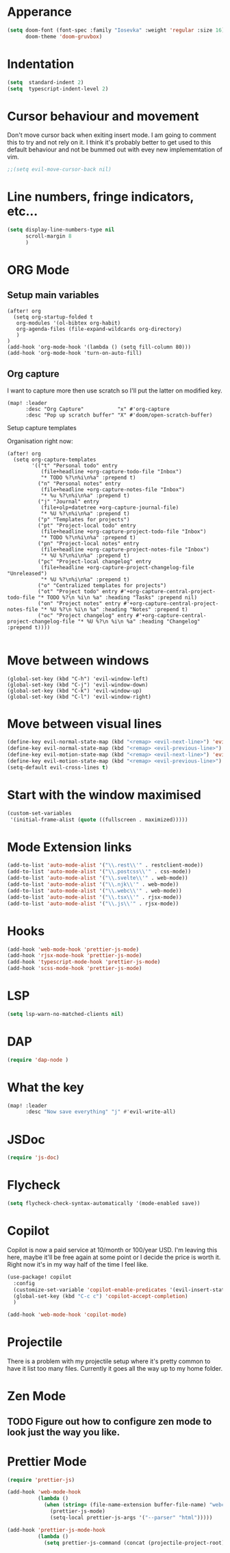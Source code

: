 :PROPERTIES:
:header-args: :results none
:END:
* Apperance
#+begin_src emacs-lisp
(setq doom-font (font-spec :family "Iosevka" :weight 'regular :size 16)
      doom-theme 'doom-gruvbox)
#+end_src

* Indentation
#+begin_src emacs-lisp
(setq  standard-indent 2)
(setq  typescript-indent-level 2)
#+end_src

* Cursor behaviour and movement
Don't move cursor back when exiting insert mode.
I am going to comment this to try and not rely on it. 
I think it's probably better to get used to this default behaviour and not be
bummed out with evey new implememtation of vim.
#+begin_src emacs-lisp
;;(setq evil-move-cursor-back nil)
#+end_src

* Line numbers, fringe indicators, etc...

#+begin_src emacs-lisp
(setq display-line-numbers-type nil
      scroll-margin 8
      )
#+end_src

* ORG Mode
** Setup main variables
#+BEGIN_SRC elisp
(after! org
  (setq org-startup-folded t
   org-modules '(ol-bibtex org-habit)
   org-agenda-files (file-expand-wildcards org-directory)
   )
)
(add-hook 'org-mode-hook '(lambda () (setq fill-column 80)))
(add-hook 'org-mode-hook 'turn-on-auto-fill)
#+END_SRC

** Org capture
I want to capture more then use scratch so I'll put the latter on modified key.
#+begin_src elisp
(map! :leader
      :desc "Org Capture"           "x" #'org-capture
      :desc "Pop up scratch buffer" "X" #'doom/open-scratch-buffer)
#+end_src

Setup capture templates

Organisation right now:

#+begin_src elisp
(after! org
  (setq org-capture-templates
        '(("t" "Personal todo" entry
           (file+headline +org-capture-todo-file "Inbox")
           "* TODO %?\n%i\n%a" :prepend t)
          ("n" "Personal notes" entry
           (file+headline +org-capture-notes-file "Inbox")
           "* %u %?\n%i\n%a" :prepend t)
          ("j" "Journal" entry
           (file+olp+datetree +org-capture-journal-file)
           "* %U %?\n%i\n%a" :prepend t)
          ("p" "Templates for projects")
          ("pt" "Project-local todo" entry
           (file+headline +org-capture-project-todo-file "Inbox")
           "* TODO %?\n%i\n%a" :prepend t)
          ("pn" "Project-local notes" entry
           (file+headline +org-capture-project-notes-file "Inbox")
           "* %U %?\n%i\n%a" :prepend t)
          ("pc" "Project-local changelog" entry
           (file+headline +org-capture-project-changelog-file "Unreleased")
           "* %U %?\n%i\n%a" :prepend t)
          ("o" "Centralized templates for projects")
          ("ot" "Project todo" entry #'+org-capture-central-project-todo-file "* TODO %?\n %i\n %a" :heading "Tasks" :prepend nil)
          ("on" "Project notes" entry #'+org-capture-central-project-notes-file "* %U %?\n %i\n %a" :heading "Notes" :prepend t)
          ("oc" "Project changelog" entry #'+org-capture-central-project-changelog-file "* %U %?\n %i\n %a" :heading "Changelog" :prepend t))))

#+end_src

* Move between windows
#+BEGIN_SRC elisp
(global-set-key (kbd "C-h") 'evil-window-left)
(global-set-key (kbd "C-j") 'evil-window-down)
(global-set-key (kbd "C-k") 'evil-window-up)
(global-set-key (kbd "C-l") 'evil-window-right)
#+END_SRC

* Move between visual lines
#+begin_src emacs-lisp
(define-key evil-normal-state-map (kbd "<remap> <evil-next-line>") 'evil-next-visual-line)
(define-key evil-normal-state-map (kbd "<remap> <evil-previous-line>") 'evil-previous-visual-line)
(define-key evil-motion-state-map (kbd "<remap> <evil-next-line>") 'evil-next-visual-line)
(define-key evil-motion-state-map (kbd "<remap> <evil-previous-line>") 'evil-previous-visual-line)
(setq-default evil-cross-lines t)
#+end_src

* Start with the window maximised
#+begin_src emacs-lisp
(custom-set-variables
 '(initial-frame-alist (quote ((fullscreen . maximized)))))
#+end_src

* Mode Extension links
#+begin_src emacs-lisp :results none
(add-to-list 'auto-mode-alist '("\\.rest\\'" . restclient-mode))
(add-to-list 'auto-mode-alist '("\\.postcss\\'" . css-mode))
(add-to-list 'auto-mode-alist '("\\.svelte\\'" . web-mode))
(add-to-list 'auto-mode-alist '("\\.njk\\'" . web-mode))
(add-to-list 'auto-mode-alist '("\\.webc\\'" . web-mode))
(add-to-list 'auto-mode-alist '("\\.tsx\\'" . rjsx-mode))
(add-to-list 'auto-mode-alist '("\\.js\\'" . rjsx-mode))
#+end_src

* Hooks
#+begin_src emacs-lisp
(add-hook 'web-mode-hook 'prettier-js-mode)
(add-hook 'rjsx-mode-hook 'prettier-js-mode)
(add-hook 'typescript-mode-hook 'prettier-js-mode)
(add-hook 'scss-mode-hook 'prettier-js-mode)
#+end_src
* LSP
#+begin_src emacs-lisp
(setq lsp-warn-no-matched-clients nil)
#+end_src
* DAP
#+begin_src emacs-lisp :results none
(require 'dap-node )
#+end_src
* What the key
#+begin_src emacs-lisp
(map! :leader
      :desc "Now save everything" "j" #'evil-write-all)
#+end_src

* JSDoc
#+begin_src emacs-lisp
(require 'js-doc)
#+end_src

* Flycheck
#+begin_src emacs-lisp
(setq flycheck-check-syntax-automatically '(mode-enabled save))
#+end_src

* Copilot
Copilot is now a paid service at 10/month or 100/year USD.
I'm leaving this here, maybe it'll be free again at some point or I decide the price is worth it.
Right now it's in my way half of the time I feel like.
#+begin_src emacs-lisp
(use-package! copilot
  :config
  (customize-set-variable 'copilot-enable-predicates '(evil-insert-state-p))
  (global-set-key (kbd "C-c c") 'copilot-accept-completion)
  )

(add-hook 'web-mode-hook 'copilot-mode)
#+end_src

* Projectile
There is a problem with my projectile setup where it's pretty common to have it list too many files. Currently it goes all the way up to my home folder.
* Zen Mode
** TODO Figure out how to configure zen mode to look just the way you like.
* Prettier Mode
#+begin_src emacs-lisp
(require 'prettier-js)

(add-hook 'web-mode-hook
          (lambda ()
            (when (string= (file-name-extension buffer-file-name) "webc")
              (prettier-js-mode)
              (setq-local prettier-js-args '("--parser" "html")))))

(add-hook 'prettier-js-mode-hook
          (lambda ()
            (setq prettier-js-command (concat (projectile-project-root) "node_modules/.bin/prettier"))))

#+end_src
